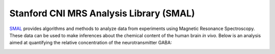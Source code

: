 .. _smal:


Stanford CNI MRS Analysis Library (SMAL)
---------------------------------

`SMAL <http://cni.github.io/MRS>`_ provides algorithms and methods to analyze
data from experiments using Magnetic Resonance Spectroscopy. These data can be
used to make inferences about the chemical content of the human brain *in
vivo*. Below is an analysis aimed at quantifying the relative concentration of
the neurotransmitter GABA:

.. image:: smal.png
   :scale: 40 %
   :target: http://cni.github.io/MRS



